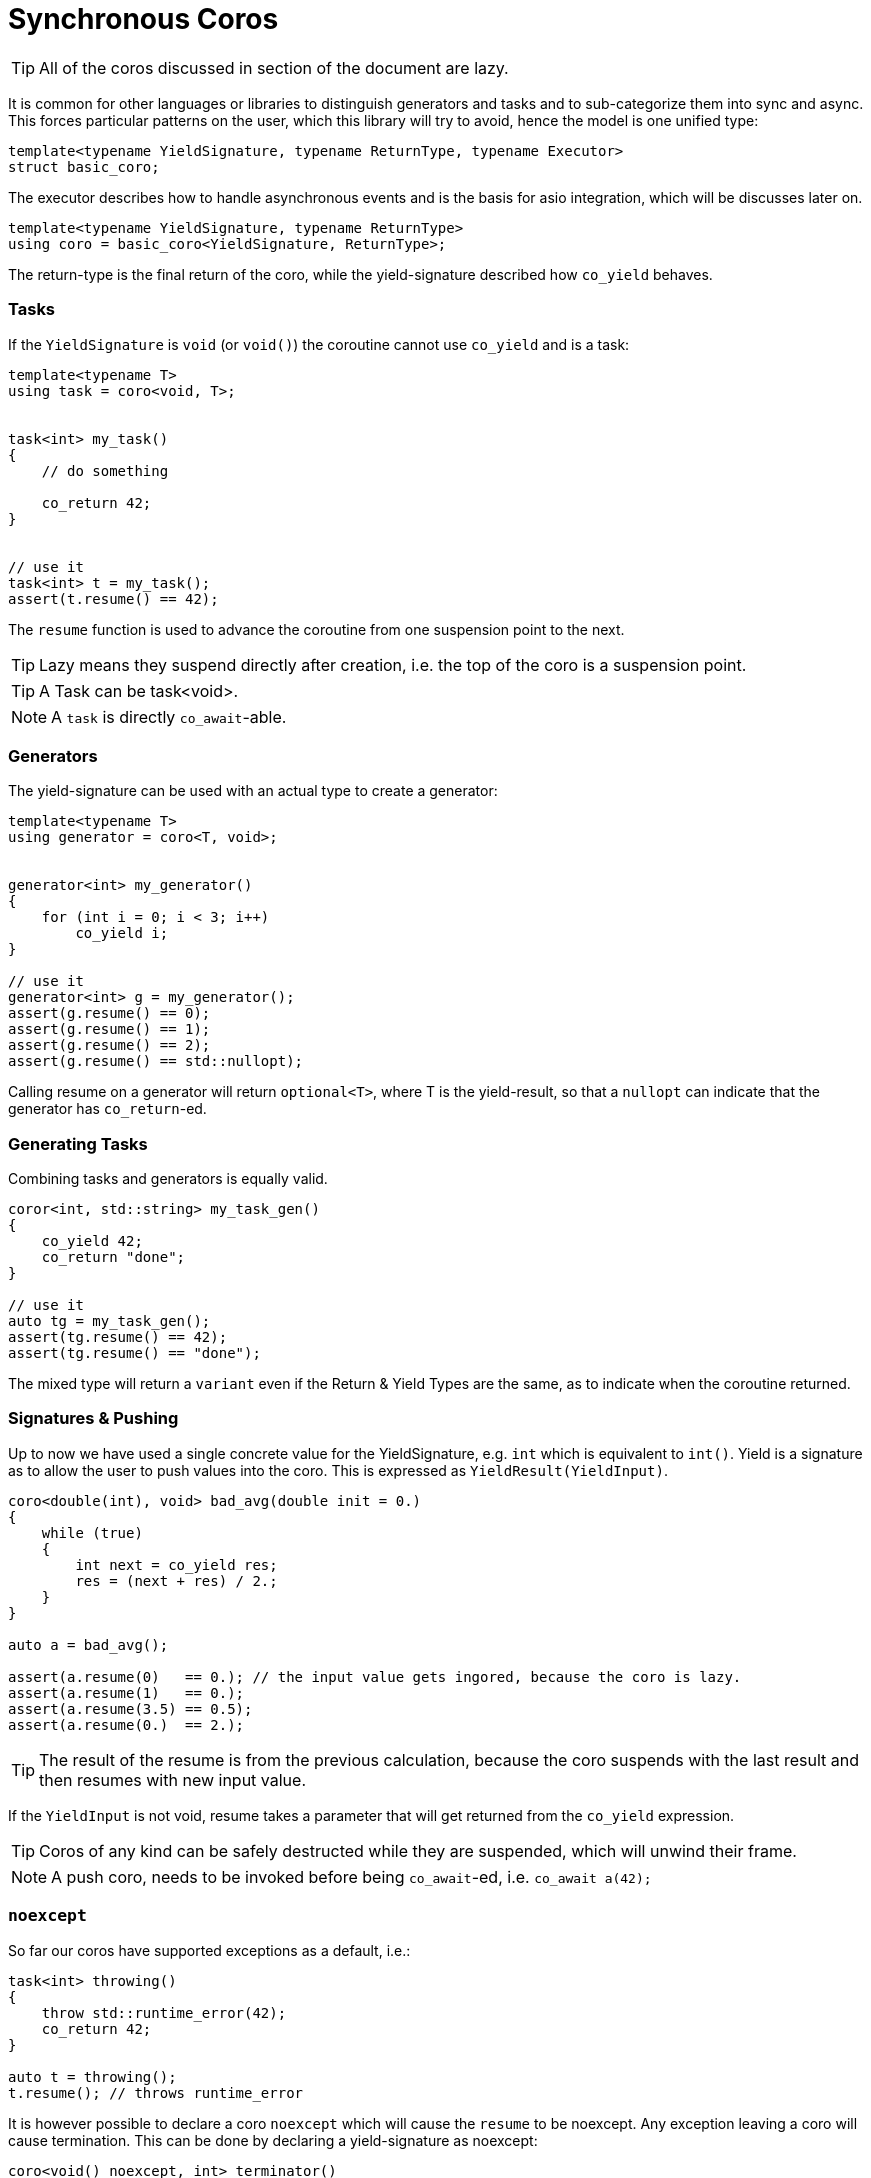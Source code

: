 # Synchronous  Coros


TIP: All of the coros discussed in section of the document are lazy.

It is common for other languages or libraries to distinguish generators and tasks and to sub-categorize them into sync and async.
This forces particular patterns on the user, which this library will try to avoid, hence the model is one unified type:

[source,cpp]
----
template<typename YieldSignature, typename ReturnType, typename Executor>
struct basic_coro;
----

The executor describes how to handle asynchronous events and is the basis for asio integration, which will be discusses later on.


[source,cpp]
----
template<typename YieldSignature, typename ReturnType>
using coro = basic_coro<YieldSignature, ReturnType>;
----

The return-type is the final return of the coro, while the yield-signature described how `co_yield` behaves.


Tasks
~~~~~


If the `YieldSignature` is `void` (or `void()`) the coroutine cannot use `co_yield` and is a task:


[source,cpp]
----
template<typename T>
using task = coro<void, T>;


task<int> my_task()
{
    // do something
    
    co_return 42;
}


// use it
task<int> t = my_task();
assert(t.resume() == 42);
----

The `resume` function is used to advance the coroutine from one suspension point to the next. 

TIP: Lazy means they suspend directly after creation, i.e. the top of the coro is a suspension point.

TIP: A Task can be task<void>.

NOTE: A `task` is directly `co_await`-able.

### Generators

The yield-signature can be used with an actual type to create a generator:


[source,cpp]
----
template<typename T>
using generator = coro<T, void>;


generator<int> my_generator()
{
    for (int i = 0; i < 3; i++)
        co_yield i;
}

// use it
generator<int> g = my_generator();
assert(g.resume() == 0);
assert(g.resume() == 1);
assert(g.resume() == 2);
assert(g.resume() == std::nullopt);
----

Calling resume on a generator will return `optional<T>`, where T is the yield-result, so that a `nullopt` can indicate that the generator has `co_return`-ed.

Generating Tasks
~~~~~~~~~~~~~~~~

Combining tasks and generators is equally valid.

[source,cpp]
----
coror<int, std::string> my_task_gen()
{
    co_yield 42;
    co_return "done";
}

// use it
auto tg = my_task_gen();
assert(tg.resume() == 42);
assert(tg.resume() == "done");
----

The mixed type will return a `variant` even if the Return & Yield Types are the same, as to indicate when the coroutine returned.

Signatures & Pushing
~~~~~~~~~~~~~~~~~~~~

Up to now we have used a single concrete value for the YieldSignature, e.g. `int` which is equivalent to `int()`. 
Yield is a signature as to allow the user to push values into the coro. This is expressed as `YieldResult(YieldInput)`.

[source,cpp]
----

coro<double(int), void> bad_avg(double init = 0.)
{
    while (true)
    {
        int next = co_yield res;
        res = (next + res) / 2.;
    }
}

auto a = bad_avg();

assert(a.resume(0)   == 0.); // the input value gets ingored, because the coro is lazy.
assert(a.resume(1)   == 0.);
assert(a.resume(3.5) == 0.5);
assert(a.resume(0.)  == 2.);
----

TIP: The result of the resume is from the previous calculation, because the coro suspends with the last result and then resumes with new input value.

If the `YieldInput` is not void, resume takes a parameter that will get returned from the `co_yield` expression.

TIP: Coros of any kind can be safely destructed while they are suspended, which will unwind their frame.

NOTE: A push coro, needs to be invoked before being `co_await`-ed, i.e. `co_await a(42);`

`noexcept`
~~~~~~~~~~

So far our coros have supported exceptions as a default, i.e.:

[source,cpp]
----
task<int> throwing()
{
    throw std::runtime_error(42);
    co_return 42;
}

auto t = throwing();
t.resume(); // throws runtime_error
----

It is however possible to declare a coro `noexcept` which will cause the `resume` to be noexcept. Any exception leaving a coro will cause termination. This can be done by declaring a yield-signature as noexcept:

[source,cpp]
----
coro<void() noexcept, int> terminator()
{
    throw std::runtime_error(42); // will terminate the program
    co_return 42;
}

auto t = terminator();
static_assert(noexcept(t.resume())0;
t.resume();
----


Allocators
~~~~~~~~~~

It is be possible to pass custom allocators to coros. This will be done by passign `std::allocator_arg` and a following allocator into the coro itself:

[source,cpp]
----
template<typename Allocator>
task<int> custom_alloced_task(int foo, int bar, std::allocator_arg_t, Allocator /*alloc */)
{
    
    co_return foo * bar;
}


custom_allocator alloc;
auto t = custom_alloced_task(21, 2, std::allocator_arg, alloc);
----


The coroutine promise will automatically pick this up.


Async
~~~~~

So far the corutines discussed are synchronous. That is, we call `resume` and 
expect the coroutine to complete on the same thread without any asynchronous delays. Consider the following code:

[source,cpp]
----
coro<void> c()
{
    co_await awitable_signal(SIGINT);
}

int main()
{
    c().resume();
    return 0;
};
----

The main function resumes the coroutine, 
which then suspends to await a callback from somewhere else - what does main do now?

By default we would probably block, but this seems utterly inefficient. 
Thus a coroutine will have asynchronous resumptions that allow parallel usage of multiple 
coroutines.

[source,cpp]
----
coro<void> c1()
{
    co_await awitable_signal(SIGINT);
}

coro<void> c2()
{
    co_await awitable_signal(SIGTERM);
}

int main()
{
    array<coro<void>, 2u> cs = {c1(), c2()};
    cs[0].async_resume([](auto){});
    cs[1].async_resume([](auto){});
    return 0;
}

----


An exemplary implementation can be found in [`asio::experimental`](https://think-async.com/Asio/asio-1.22.1/doc/asio/overview/composition/coro.html)